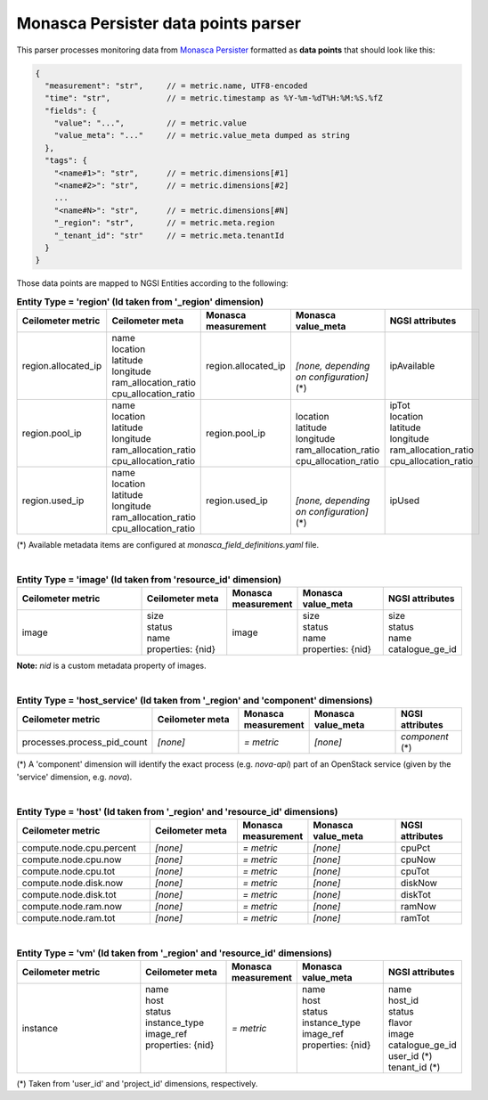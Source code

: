 ======================================
 Monasca Persister data points parser
======================================

This parser processes monitoring data from `Monasca Persister`_ formatted as
**data points** that should look like this:

.. code::

    {
      "measurement": "str",     // = metric.name, UTF8-encoded
      "time": "str",            // = metric.timestamp as %Y-%m-%dT%H:%M:%S.%fZ
      "fields": {
        "value": "...",         // = metric.value
        "value_meta": "..."     // = metric.value_meta dumped as string
      },
      "tags": {
        "<name#1>": "str",      // = metric.dimensions[#1]
        "<name#2>": "str",      // = metric.dimensions[#2]
        ...
        "<name#N>": "str",      // = metric.dimensions[#N]
        "_region": "str",       // = metric.meta.region
        "_tenant_id": "str"     // = metric.meta.tenantId
      }
    }


Those data points are mapped to NGSI Entities according to the following:

.. list-table:: **Entity Type = 'region'
                  (Id taken from '_region' dimension)**
   :widths: 30 20 15 20 15
   :header-rows: 1

   * - Ceilometer metric
     - Ceilometer meta
     - Monasca measurement
     - Monasca value_meta
     - NGSI attributes
   * - region.allocated_ip
     - | name
       | location
       | latitude
       | longitude
       | ram_allocation_ratio
       | cpu_allocation_ratio
     - region.allocated_ip
     - |
       |
       | *[none, depending on configuration]* (\*)
     - ipAvailable
   * - region.pool_ip
     - | name
       | location
       | latitude
       | longitude
       | ram_allocation_ratio
       | cpu_allocation_ratio
     - region.pool_ip
     - |
       | location
       | latitude
       | longitude
       | ram_allocation_ratio
       | cpu_allocation_ratio
     - | ipTot
       | location
       | latitude
       | longitude
       | ram_allocation_ratio
       | cpu_allocation_ratio
   * - region.used_ip
     - | name
       | location
       | latitude
       | longitude
       | ram_allocation_ratio
       | cpu_allocation_ratio
     - region.used_ip
     - |
       |
       | *[none, depending on configuration]* (\*)
     - ipUsed

(*)
Available metadata items are configured at `monasca_field_definitions.yaml`
file.

|

.. list-table:: **Entity Type = 'image'
                  (Id taken from 'resource_id' dimension)**
   :widths: 30 20 15 20 15
   :header-rows: 1

   * - Ceilometer metric
     - Ceilometer meta
     - Monasca measurement
     - Monasca value_meta
     - NGSI attributes
   * - image
     - | size
       | status
       | name
       | properties: {nid}
     - image
     - | size
       | status
       | name
       | properties: {nid}
     - | size
       | status
       | name
       | catalogue_ge_id

**Note:**
`nid` is a custom metadata property of images.

|

.. list-table:: **Entity Type = 'host_service'
                  (Id taken from '_region' and 'component' dimensions)**
   :widths: 30 20 15 20 15
   :header-rows: 1

   * - Ceilometer metric
     - Ceilometer meta
     - Monasca measurement
     - Monasca value_meta
     - NGSI attributes
   * - processes.process_pid_count
     - *[none]*
     - *= metric*
     - *[none]*
     - *component* (\*)

(*)
A 'component' dimension will identify the exact process (e.g. `nova-api`) part
of an OpenStack service (given by the 'service' dimension, e.g. `nova`).

|

.. list-table:: **Entity Type = 'host'
                  (Id taken from '_region' and 'resource_id' dimensions)**
   :widths: 30 20 15 20 15
   :header-rows: 1

   * - Ceilometer metric
     - Ceilometer meta
     - Monasca measurement
     - Monasca value_meta
     - NGSI attributes
   * - compute.node.cpu.percent
     - *[none]*
     - *= metric*
     - *[none]*
     - cpuPct
   * - compute.node.cpu.now
     - *[none]*
     - *= metric*
     - *[none]*
     - cpuNow
   * - compute.node.cpu.tot
     - *[none]*
     - *= metric*
     - *[none]*
     - cpuTot
   * - compute.node.disk.now
     - *[none]*
     - *= metric*
     - *[none]*
     - diskNow
   * - compute.node.disk.tot
     - *[none]*
     - *= metric*
     - *[none]*
     - diskTot
   * - compute.node.ram.now
     - *[none]*
     - *= metric*
     - *[none]*
     - ramNow
   * - compute.node.ram.tot
     - *[none]*
     - *= metric*
     - *[none]*
     - ramTot

|

.. list-table:: **Entity Type = 'vm'
                  (Id taken from '_region' and 'resource_id' dimensions)**
   :widths: 30 20 15 20 15
   :header-rows: 1

   * - Ceilometer metric
     - Ceilometer meta
     - Monasca measurement
     - Monasca value_meta
     - NGSI attributes
   * - instance
     - | name
       | host
       | status
       | instance_type
       | image_ref
       | properties: {nid}
       |
       |
     - *= metric*
     - | name
       | host
       | status
       | instance_type
       | image_ref
       | properties: {nid}
       |
       |
     - | name
       | host_id
       | status
       | flavor
       | image
       | catalogue_ge_id
       | user_id (\*)
       | tenant_id (\*)

(*)
Taken from 'user_id' and 'project_id' dimensions, respectively.


.. REFERENCES

.. _Monasca Persister: https://github.com/openstack/monasca-persister/
